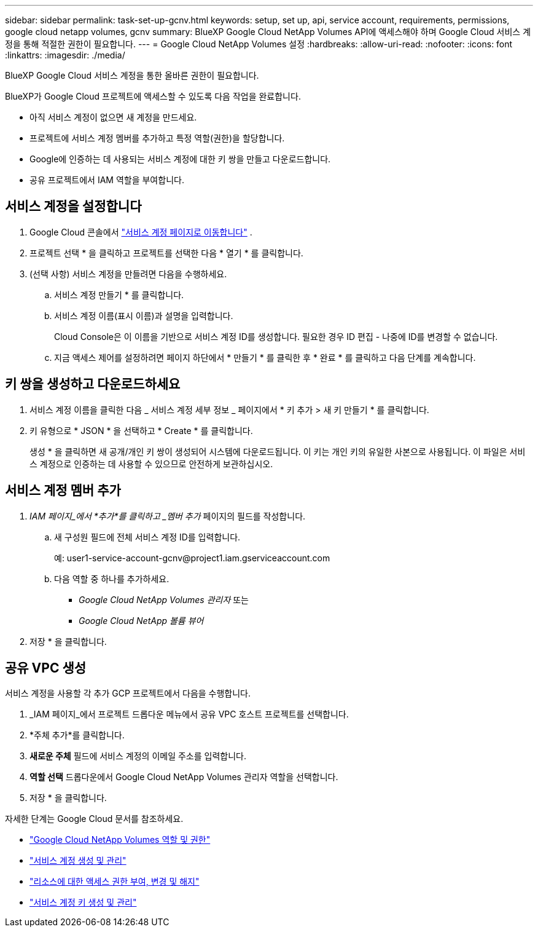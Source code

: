 ---
sidebar: sidebar 
permalink: task-set-up-gcnv.html 
keywords: setup, set up, api, service account, requirements, permissions, google cloud netapp volumes, gcnv 
summary: BlueXP Google Cloud NetApp Volumes API에 액세스해야 하며 Google Cloud 서비스 계정을 통해 적절한 권한이 필요합니다. 
---
= Google Cloud NetApp Volumes 설정
:hardbreaks:
:allow-uri-read: 
:nofooter: 
:icons: font
:linkattrs: 
:imagesdir: ./media/


[role="lead"]
BlueXP Google Cloud 서비스 계정을 통한 올바른 권한이 필요합니다.

BlueXP가 Google Cloud 프로젝트에 액세스할 수 있도록 다음 작업을 완료합니다.

* 아직 서비스 계정이 없으면 새 계정을 만드세요.
* 프로젝트에 서비스 계정 멤버를 추가하고 특정 역할(권한)을 할당합니다.
* Google에 인증하는 데 사용되는 서비스 계정에 대한 키 쌍을 만들고 다운로드합니다.
* 공유 프로젝트에서 IAM 역할을 부여합니다.




== 서비스 계정을 설정합니다

. Google Cloud 콘솔에서  https://console.cloud.google.com/iam-admin/serviceaccounts["서비스 계정 페이지로 이동합니다"^] .
. 프로젝트 선택 * 을 클릭하고 프로젝트를 선택한 다음 * 열기 * 를 클릭합니다.
. (선택 사항) 서비스 계정을 만들려면 다음을 수행하세요.
+
.. 서비스 계정 만들기 * 를 클릭합니다.
.. 서비스 계정 이름(표시 이름)과 설명을 입력합니다.
+
Cloud Console은 이 이름을 기반으로 서비스 계정 ID를 생성합니다. 필요한 경우 ID 편집 - 나중에 ID를 변경할 수 없습니다.

.. 지금 액세스 제어를 설정하려면 페이지 하단에서 * 만들기 * 를 클릭한 후 * 완료 * 를 클릭하고 다음 단계를 계속합니다.






== 키 쌍을 생성하고 다운로드하세요

. 서비스 계정 이름을 클릭한 다음 _ 서비스 계정 세부 정보 _ 페이지에서 * 키 추가 > 새 키 만들기 * 를 클릭합니다.
. 키 유형으로 * JSON * 을 선택하고 * Create * 를 클릭합니다.
+
생성 * 을 클릭하면 새 공개/개인 키 쌍이 생성되어 시스템에 다운로드됩니다. 이 키는 개인 키의 유일한 사본으로 사용됩니다. 이 파일은 서비스 계정으로 인증하는 데 사용할 수 있으므로 안전하게 보관하십시오.





== 서비스 계정 멤버 추가

. _IAM 페이지_에서 *추가*를 클릭하고 _멤버 추가_ 페이지의 필드를 작성합니다.
+
.. 새 구성원 필드에 전체 서비스 계정 ID를 입력합니다.
+
예: \user1-service-account-gcnv@project1.iam.gserviceaccount.com

.. 다음 역할 중 하나를 추가하세요.
+
*** _Google Cloud NetApp Volumes 관리자_ 또는
*** _Google Cloud NetApp 볼륨 뷰어_




. 저장 * 을 클릭합니다.




== 공유 VPC 생성

서비스 계정을 사용할 각 추가 GCP 프로젝트에서 다음을 수행합니다.

. _IAM 페이지_에서 프로젝트 드롭다운 메뉴에서 공유 VPC 호스트 프로젝트를 선택합니다.
. *주체 추가*를 클릭합니다.
. *새로운 주체* 필드에 서비스 계정의 이메일 주소를 입력합니다.
. *역할 선택* 드롭다운에서 Google Cloud NetApp Volumes 관리자 역할을 선택합니다.
. 저장 * 을 클릭합니다.


자세한 단계는 Google Cloud 문서를 참조하세요.

* link:https://cloud.google.com/iam/docs/roles-permissions/netapp["Google Cloud NetApp Volumes 역할 및 권한"^]
* link:https://cloud.google.com/iam/docs/creating-managing-service-accounts["서비스 계정 생성 및 관리"^]
* link:https://cloud.google.com/iam/docs/granting-changing-revoking-access["리소스에 대한 액세스 권한 부여, 변경 및 해지"^]
* link:https://cloud.google.com/iam/docs/creating-managing-service-account-keys["서비스 계정 키 생성 및 관리"^]

